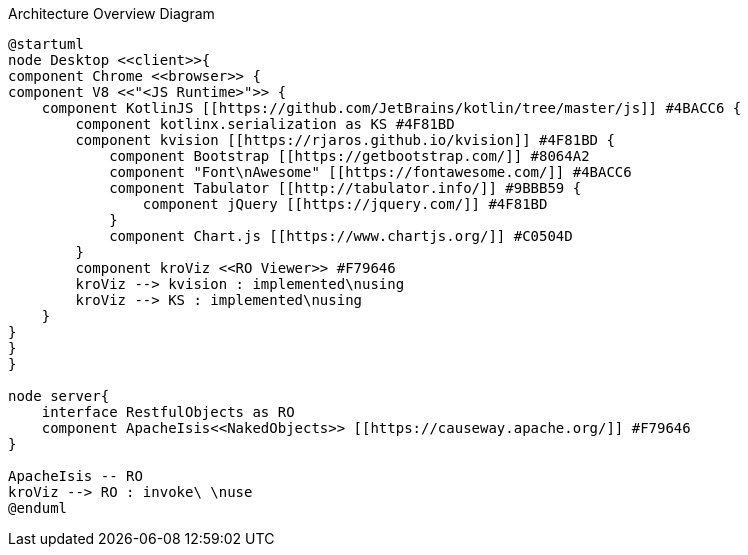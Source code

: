 :Notice: Licensed to the Apache Software Foundation (ASF) under one or more contributor license agreements. See the NOTICE file distributed with this work for additional information regarding copyright ownership. The ASF licenses this file to you under the Apache License, Version 2.0 (the "License"); you may not use this file except in compliance with the License. You may obtain a copy of the License at. http://www.apache.org/licenses/LICENSE-2.0 . Unless required by applicable law or agreed to in writing, software distributed under the License is distributed on an "AS IS" BASIS, WITHOUT WARRANTIES OR  CONDITIONS OF ANY KIND, either express or implied. See the License for the specific language governing permissions and limitations under the License.

.Architecture Overview Diagram
[plantuml,file="arc-overview.png"]
----
@startuml
node Desktop <<client>>{
component Chrome <<browser>> {
component V8 <<"<JS Runtime>">> {
    component KotlinJS [[https://github.com/JetBrains/kotlin/tree/master/js]] #4BACC6 {
        component kotlinx.serialization as KS #4F81BD
        component kvision [[https://rjaros.github.io/kvision]] #4F81BD {
            component Bootstrap [[https://getbootstrap.com/]] #8064A2
            component "Font\nAwesome" [[https://fontawesome.com/]] #4BACC6
            component Tabulator [[http://tabulator.info/]] #9BBB59 {
                component jQuery [[https://jquery.com/]] #4F81BD
            }
            component Chart.js [[https://www.chartjs.org/]] #C0504D
        }
        component kroViz <<RO Viewer>> #F79646
        kroViz --> kvision : implemented\nusing
        kroViz --> KS : implemented\nusing
    }
}
}
}

node server{
    interface RestfulObjects as RO
    component ApacheIsis<<NakedObjects>> [[https://causeway.apache.org/]] #F79646
}

ApacheIsis -- RO
kroViz --> RO : invoke\ \nuse
@enduml
----
